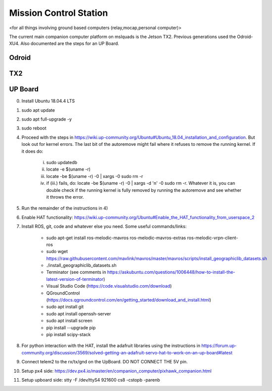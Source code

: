 =======================
Mission Control Station
=======================

<for all things involving ground based computers (relay,mocap,personal computer)>

The current main companion computer platform on mslquads is the Jetson TX2. Previous
generations used the Odroid-XU4. Also documented are the steps for an UP Board.

Odroid
~~~~~~~

TX2
~~~~

UP Board
~~~~~~~~~
0. Install Ubuntu 18.04.4 LTS
1. sudo apt update
2. sudo apt full-upgrade -y
3. sudo reboot
4. Proceed with the steps in https://wiki.up-community.org/Ubuntu#Ubuntu_18.04_installation_and_configuration.
   But look out for kernel errors. The last bit of the autoremove might fail where it refuses to remove the
   running kernel. If it does do:

    i. sudo updatedb
    ii. locate -e $(uname -r)
    iii. locate -be $(uname -r) -0 | xargs -0 sudo rm -r
    iv. if (iii.) fails, do: locate -be $(uname -r) -0 | xargs -d '\n' -0 sudo rm -r. Whatever it is, you can double check if the running kernel is fully removed by running the autoremove and see whether it throws the error.

5. Run the remainder of the instructions in 4)
6. Enable HAT functionality: https://wiki.up-community.org/Ubuntu#Enable_the_HAT_functionality_from_userspace_2
7. Install ROS, git, code and whatever else you need. Some useful commands/links:

    * sudo apt-get install ros-melodic-mavros ros-melodic-mavros-extras ros-melodic-vrpn-client-ros
    * sudo wget https://raw.githubusercontent.com/mavlink/mavros/master/mavros/scripts/install_geographiclib_datasets.sh
    * ./install_geographiclib_datasets.sh
    * Terminator (see comments in https://askubuntu.com/questions/1006448/how-to-install-the-latest-version-of-terminator)
    * Visual Studio Code (https://code.visualstudio.com/download)
    * QGroundControl (https://docs.qgroundcontrol.com/en/getting_started/download_and_install.html)
    * sudo apt install git
    * sudo apt install openssh-server
    * sudo apt install screen
    * pip install --upgrade pip
    * pip install scipy-stack

8. For python interaction with the HAT, install the adafruit libraries using the instructions in https://forum.up-community.org/discussion/3569/solved-getting-an-adafruit-servo-hat-to-work-on-an-up-board#latest
9. Connect telem2 to the rx/tx/gnd on the UpBoard. DO NOT CONNECT THE 5V pin.
10. Setup px4 side: https://dev.px4.io/master/en/companion_computer/pixhawk_companion.html
11. Setup upboard side: stty -F /dev/ttyS4 921600 cs8 -cstopb -parenb


